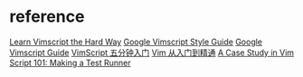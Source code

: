 * reference
  [[https://learnvimscriptthehardway.stevelosh.com/][Learn Vimscript the Hard Way]]
  [[https://google.github.io/styleguide/vimscriptguide.xml][Google Vimscript Style Guide]]
  [[https://google.github.io/styleguide/vimscriptfull.xml][Google Vimscript Guide]]
  [[https://zhuanlan.zhihu.com/p/37352209][VimScript 五分钟入门]]
  [[https://github.com/wsdjeg/vim-galore-zh_cn][Vim 从入门到精通]]
  [[https://8thlight.com/blog/tony-distinti/2021/01/05/vim-script-case-study.html][A Case Study in Vim Script 101: Making a Test Runner]]

